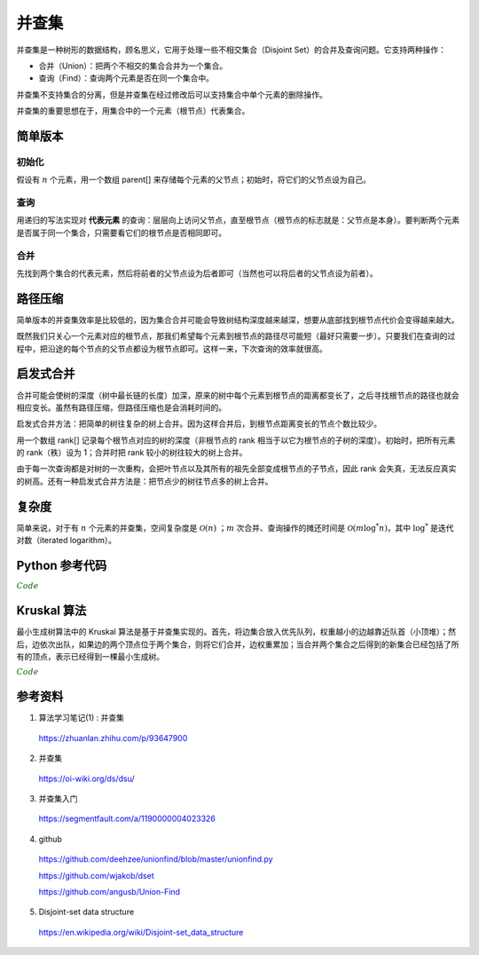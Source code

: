 并查集
=========

并查集是一种树形的数据结构，顾名思义，它用于处理一些不相交集合（Disjoint Set）的合并及查询问题。它支持两种操作：

- 合并（Union）：把两个不相交的集合合并为一个集合。

- 查询（Find）：查询两个元素是否在同一个集合中。

并查集不支持集合的分离，但是并查集在经过修改后可以支持集合中单个元素的删除操作。

并查集的重要思想在于，用集合中的一个元素（根节点）代表集合。


简单版本
-----------

初始化
^^^^^^^^^^

假设有 :math:`n` 个元素，用一个数组 parent[] 来存储每个元素的父节点；初始时，将它们的父节点设为自己。

.. code-block:: cpp
    :linenos:

    int parent[MAXN];
    inline void init(const int n)
    {
      for(int i = 0; i <= n; ++i) parent[i] = i;
    }

查询
^^^^^^^^^^

用递归的写法实现对 **代表元素** 的查询：层层向上访问父节点，直至根节点（根节点的标志就是：父节点是本身）。要判断两个元素是否属于同一个集合，只需要看它们的根节点是否相同即可。

.. code-block:: cpp
    :linenos:

    inline int find(const int x)
    {
      if(parent[x] == x) return x;
      else return find(parent[x]);
    }



合并
^^^^^^^^^^

先找到两个集合的代表元素，然后将前者的父节点设为后者即可（当然也可以将后者的父节点设为前者）。

.. code-block:: cpp
    :linenos:

    inline void union(const int x, const int y)
    {
      parent[find(x)] = find(y);
    }


路径压缩
-------------

简单版本的并查集效率是比较低的，因为集合合并可能会导致树结构深度越来越深，想要从底部找到根节点代价会变得越来越大。

既然我们只关心一个元素对应的根节点，那我们希望每个元素到根节点的路径尽可能短（最好只需要一步）。只要我们在查询的过程中，把沿途的每个节点的父节点都设为根节点即可。这样一来，下次查询的效率就很高。

.. code-block:: cpp
    :linenos:

    inline int find(const int x)
    {
      if(parent[x] == x) return x;
      else
      {
        parent[x] = find(parent[x]);
        return parent[x];
      }
    }


启发式合并
-------------

合并可能会使树的深度（树中最长链的长度）加深，原来的树中每个元素到根节点的距离都变长了，之后寻找根节点的路径也就会相应变长。虽然有路径压缩，但路径压缩也是会消耗时间的。

启发式合并方法：把简单的树往复杂的树上合并。因为这样合并后，到根节点距离变长的节点个数比较少。

用一个数组 rank[] 记录每个根节点对应的树的深度（非根节点的 rank 相当于以它为根节点的子树的深度）。初始时，把所有元素的 rank（秩）设为 1；合并时把 rank 较小的树往较大的树上合并。

.. code-block:: cpp
    :linenos:

    inline void init(const int n)
    {
      for(int i = 0; i <= n; ++i)
      {
        parent[i] = i;
        rank[i] = i;
      }
    }

    inline void union(const int x, const int y)
    {
      const int rx = find(x);
      const int ry = find(y);
      if(rank[rx] <= rank[ry]) parent[rx] = ry;
      else parent[ry] = rx;
      if(rank[rx] == rank[ry] && rx != ry) rank[ry]++; // 如果深度相同且根节点不同，则新的根节点的深度 +1
    }

由于每一次查询都是对树的一次重构，会把叶节点以及其所有的祖先全部变成根节点的子节点，因此 rank 会失真，无法反应真实的树高。还有一种启发式合并方法是：把节点少的树往节点多的树上合并。

复杂度
-------------

简单来说，对于有 :math:`n` 个元素的并查集，空间复杂度是 :math:`\mathcal{O}(n)` ；:math:`m` 次合并、查询操作的摊还时间是 :math:`\mathcal{O}(m \log^* n)`，其中 :math:`\log^*` 是迭代对数（iterated logarithm）。


Python 参考代码
---------------------

.. container:: toggle

  .. container:: header

    :math:`\color{darkgreen}{Code}`

  .. code-block:: python
    :linenos:

    """
    A union-find disjoint set data structure.
    """

    # 2to3 sanity
    from __future__ import (
        absolute_import, division, print_function, unicode_literals,
    )

    # Third-party libraries
    import numpy as np


    class UnionFind(object):
        """Union-find disjoint sets datastructure.
        Union-find is a data structure that maintains disjoint set
        (called connected components or components in short) membership,
        and makes it easier to merge (union) two components, and to find
        if two elements are connected (i.e., belong to the same
        component).
        This implements the "weighted-quick-union-with-path-compression"
        union-find algorithm.  Only works if elements are immutable
        objects.
        Worst case for union and find: :math:`(N + M \log^* N)`, with
        :math:`N` elements and :math:`M` unions. The function
        :math:`\log^*` is the number of times needed to take :math:`\log`
        of a number until reaching 1. In practice, the amortized cost of
        each operation is nearly linear [1]_.
        Terms
        -----
        Component
            Elements belonging to the same disjoint set
        Connected
            Two elements are connected if they belong to the same component.
        Union
            The operation where two components are merged into one.
        Root
            An internal representative of a disjoint set.
        Find
            The operation to find the root of a disjoint set.
        Parameters
        ----------
        elements : NoneType or container, optional, default: None
            The initial list of elements.
        Attributes
        ----------
        n_elts : int
            Number of elements.
        n_comps : int
            Number of distjoint sets or components.
        Implements
        ----------
        __len__
            Calling ``len(uf)`` (where ``uf`` is an instance of ``UnionFind``)
            returns the number of elements.
        __contains__
            For ``uf`` an instance of ``UnionFind`` and ``x`` an immutable object,
            ``x in uf`` returns ``True`` if ``x`` is an element in ``uf``.
        __getitem__
            For ``uf`` an instance of ``UnionFind`` and ``i`` an integer,
            ``res = uf[i]`` returns the element stored in the ``i``-th index.
            If ``i`` is not a valid index an ``IndexError`` is raised.
        __setitem__
            For ``uf`` and instance of ``UnionFind``, ``i`` an integer and ``x``
            an immutable object, ``uf[i] = x`` changes the element stored at the
            ``i``-th index. If ``i`` is not a valid index an ``IndexError`` is
            raised.
        .. [1] http://algs4.cs.princeton.edu/lectures/
        """

        def __init__(self, elements=None):
            self.n_elts = 0  # current num of elements
            self.n_comps = 0  # the number of disjoint sets or components
            self._next = 0  # next available id
            self._elts = []  # the elements
            self._indx = {}  #  dict mapping elt -> index in _elts
            self._par = []  # parent: for the internal tree structure
            self._siz = []  # size of the component - correct only for roots

            if elements is None:
                elements = []
            for elt in elements:
                self.add(elt)


        def __repr__(self):
            return  (
                '<UnionFind:\n\telts={},\n\tsiz={},\n\tpar={},\nn_elts={},n_comps={}>'
                .format(
                    self._elts,
                    self._siz,
                    self._par,
                    self.n_elts,
                    self.n_comps,
                ))

        def __len__(self):
            return self.n_elts

        def __contains__(self, x):
            return x in self._indx

        def __getitem__(self, index):
            if index < 0 or index >= self._next:
                raise IndexError('index {} is out of bound'.format(index))
            return self._elts[index]

        def __setitem__(self, index, x):
            if index < 0 or index >= self._next:
                raise IndexError('index {} is out of bound'.format(index))
            self._elts[index] = x

        def add(self, x):
            """Add a single disjoint element.
            Parameters
            ----------
            x : immutable object
            Returns
            -------
            None
            """
            if x in self:
                return
            self._elts.append(x)
            self._indx[x] = self._next
            self._par.append(self._next)
            self._siz.append(1)
            self._next += 1
            self.n_elts += 1
            self.n_comps += 1

        def find(self, x):
            """Find the root of the disjoint set containing the given element.
            Parameters
            ----------
            x : immutable object
            Returns
            -------
            int
                The (index of the) root.
            Raises
            ------
            ValueError
                If the given element is not found.
            """
            if x not in self._indx:
                raise ValueError('{} is not an element'.format(x))

            p = self._indx[x]
            while p != self._par[p]:
                # path compression
                q = self._par[p]
                self._par[p] = self._par[q]
                p = q
            return p

        def connected(self, x, y):
            """Return whether the two given elements belong to the same component.
            Parameters
            ----------
            x : immutable object
            y : immutable object
            Returns
            -------
            bool
                True if x and y are connected, false otherwise.
            """
            return self.find(x) == self.find(y)

        def union(self, x, y):
            """Merge the components of the two given elements into one.
            Parameters
            ----------
            x : immutable object
            y : immutable object
            Returns
            -------
            None
            """
            # Initialize if they are not already in the collection
            for elt in [x, y]:
                if elt not in self:
                    self.add(elt)

            xroot = self.find(x)
            yroot = self.find(y)
            if xroot == yroot:
                return
            if self._siz[xroot] < self._siz[yroot]:
                self._par[xroot] = yroot
                self._siz[yroot] += self._siz[xroot]
            else:
                self._par[yroot] = xroot
                self._siz[xroot] += self._siz[yroot]
            self.n_comps -= 1

        def component(self, x):
            """Find the connected component containing the given element.
            Parameters
            ----------
            x : immutable object
            Returns
            -------
            set
            Raises
            ------
            ValueError
                If the given element is not found.
            """
            if x not in self:
                raise ValueError('{} is not an element'.format(x))
            elts = np.array(self._elts)
            vfind = np.vectorize(self.find)
            roots = vfind(elts)
            return set(elts[roots == self.find(x)])

        def components(self):
            """Return the list of connected components.
            Returns
            -------
            list
                A list of sets.
            """
            elts = np.array(self._elts)
            vfind = np.vectorize(self.find)
            roots = vfind(elts)
            distinct_roots = set(roots)
            return [set(elts[roots == root]) for root in distinct_roots]
            # comps = []
            # for root in distinct_roots:
            #     mask = (roots == root)
            #     comp = set(elts[mask])
            #     comps.append(comp)
            # return comps

        def component_mapping(self):
            """Return a dict mapping elements to their components.
            The returned dict has the following semantics:
                `elt -> component containing elt`
            If x, y belong to the same component, the comp(x) and comp(y)
            are the same objects (i.e., share the same reference). Changing
            comp(x) will reflect in comp(y).  This is done to reduce
            memory.
            But this behaviour should not be relied on.  There may be
            inconsitency arising from such assumptions or lack thereof.
            If you want to do any operation on these sets, use caution.
            For example, instead of
            ::
                s = uf.component_mapping()[item]
                s.add(stuff)
                # This will have side effect in other sets
            do
            ::
                s = set(uf.component_mapping()[item]) # or
                s = uf.component_mapping()[item].copy()
                s.add(stuff)
            or
            ::
                s = uf.component_mapping()[item]
                s = s | {stuff}  # Now s is different
            Returns
            -------
            dict
                A dict with the semantics: `elt -> component contianing elt`.
            """
            elts = np.array(self._elts)
            vfind = np.vectorize(self.find)
            roots = vfind(elts)
            distinct_roots = set(roots)
            comps = {}
            for root in distinct_roots:
                mask = (roots == root)
                comp = set(elts[mask])
                comps.update({x: comp for x in comp})
                # Change ^this^, if you want a different behaviour:
                # If you don't want to share the same set to different keys:
                # comps.update({x: set(comp) for x in comp})
            return comps

Kruskal 算法
-----------------

最小生成树算法中的 Kruskal 算法是基于并查集实现的。首先，将边集合放入优先队列，权重越小的边越靠近队首（小顶堆）；然后，边依次出队，如果边的两个顶点位于两个集合，则将它们合并，边权重累加；当合并两个集合之后得到的新集合已经包括了所有的顶点，表示已经得到一棵最小生成树。

.. container:: toggle

  .. container:: header

    :math:`\color{darkgreen}{Code}`

  .. code-block:: cpp
    :linenos:

    // NC159 最小生成树
    // https://www.nowcoder.com/practice/735a34ff4672498b95660f43b7fcd628?tpId=117&&tqId=37869&rp=1&ru=/ta/job-code-high&qru=/ta/job-code-high/question-ranking

    struct comparator
    {
        bool operator()(vector<int>& a, vector<int>& b)
        {
            return a[2] > b[2]; // 小顶堆
        }
    };
    class Solution 
    {
    public:
        /**
        * 返回最小的花费代价使得这 n 户人家连接起来
        * @param n int n户人家的村庄
        * @param cost intvector<vector<>> 一维3个参数，表示连接1个村庄到另外1个村庄的花费的代价
        * @return int
        */
        int miniSpanningTree(int n, vector<vector<int> >& cost) 
        {
            // write code here
            if(n <= 1) return 0;
            vector<int> parents(n+1, 0);
            iota(parents.begin(), parents.end(), 0);
            vector<int> capacity(n+1, 1);
            priority_queue<vector<int>, vector<vector<int> >, comparator> edges;
            for(auto& edge: cost) edges.push(edge);
            int c = 0;
            int v = 0;
            while(!edges.empty())
            {
                auto edge = edges.top();
                edges.pop();
                bool u = union_(parents, capacity, edge[0], edge[1], v);
                if(u) c += edge[2];
                if(v == n) break; // 已经得到最小生成树
            }
            return c;
        }
    private:
        int find_(vector<int>& parents, int x)
        {
            if(x == parents[x]) return x;
            else
            {
                parents[x] = find_(parents, parents[x]);
                return parents[x];
            }
        }
        bool union_(vector<int>& parents, vector<int>& capacity, int x, int y, int& v)
        {
            x = find_(parents, x);
            y = find_(parents, y);
            if(x != y)
            {
                if(capacity[x] >= capacity[y])
                {
                    parents[y] = x;
                    capacity[x] += capacity[y];
                    v = capacity[x];
                }
                else
                {
                    parents[x] = y;
                    capacity[y] += capacity[x];
                    v = capacity[y];
                }
                return true;
            }
            return false;
        }
    };

参考资料
-------------

1. 算法学习笔记(1) : 并查集

  https://zhuanlan.zhihu.com/p/93647900

2. 并查集

  https://oi-wiki.org/ds/dsu/

3. 并查集入门

  https://segmentfault.com/a/1190000004023326

4. github

  https://github.com/deehzee/unionfind/blob/master/unionfind.py

  https://github.com/wjakob/dset

  https://github.com/angusb/Union-Find

5. Disjoint-set data structure

  https://en.wikipedia.org/wiki/Disjoint-set_data_structure
